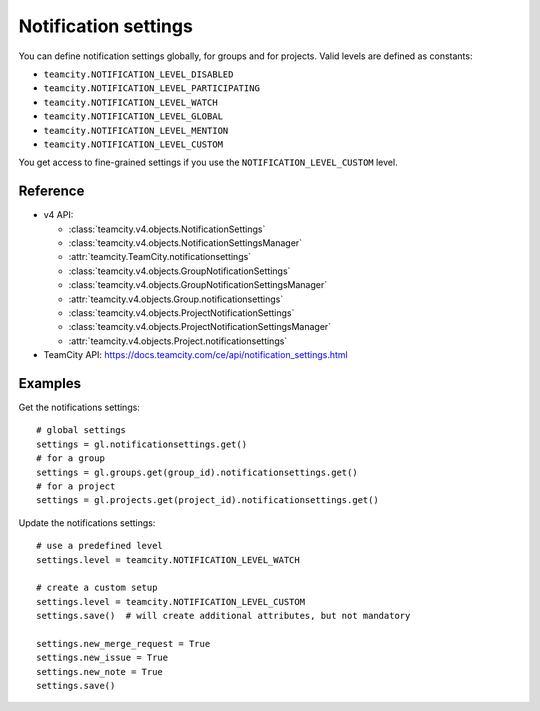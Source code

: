#####################
Notification settings
#####################

You can define notification settings globally, for groups and for projects.
Valid levels are defined as constants:

* ``teamcity.NOTIFICATION_LEVEL_DISABLED``
* ``teamcity.NOTIFICATION_LEVEL_PARTICIPATING``
* ``teamcity.NOTIFICATION_LEVEL_WATCH``
* ``teamcity.NOTIFICATION_LEVEL_GLOBAL``
* ``teamcity.NOTIFICATION_LEVEL_MENTION``
* ``teamcity.NOTIFICATION_LEVEL_CUSTOM``

You get access to fine-grained settings if you use the
``NOTIFICATION_LEVEL_CUSTOM`` level.

Reference
---------

* v4 API:

  + :class:`teamcity.v4.objects.NotificationSettings`
  + :class:`teamcity.v4.objects.NotificationSettingsManager`
  + :attr:`teamcity.TeamCity.notificationsettings`
  + :class:`teamcity.v4.objects.GroupNotificationSettings`
  + :class:`teamcity.v4.objects.GroupNotificationSettingsManager`
  + :attr:`teamcity.v4.objects.Group.notificationsettings`
  + :class:`teamcity.v4.objects.ProjectNotificationSettings`
  + :class:`teamcity.v4.objects.ProjectNotificationSettingsManager`
  + :attr:`teamcity.v4.objects.Project.notificationsettings`

* TeamCity API: https://docs.teamcity.com/ce/api/notification_settings.html

Examples
--------

Get the notifications settings::

    # global settings
    settings = gl.notificationsettings.get()
    # for a group
    settings = gl.groups.get(group_id).notificationsettings.get()
    # for a project
    settings = gl.projects.get(project_id).notificationsettings.get()

Update the notifications settings::

    # use a predefined level
    settings.level = teamcity.NOTIFICATION_LEVEL_WATCH

    # create a custom setup
    settings.level = teamcity.NOTIFICATION_LEVEL_CUSTOM
    settings.save()  # will create additional attributes, but not mandatory

    settings.new_merge_request = True
    settings.new_issue = True
    settings.new_note = True
    settings.save()
